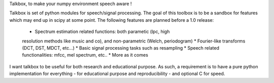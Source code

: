 Talkbox, to make your numpy environment speech aware !

Talkbox is set of python modules for speech/signal processing. The goal of this
toolbox is to be a sandbox for features which may end up in scipy at some
point. The following features are planned before a 1.0 release:

    * Spectrum estimation related functions: both parametic (lpc, high
    resolution methods like music and co), and non-parametric (Welch,
    periodogram)
    * Fourier-like transforms (DCT, DST, MDCT, etc...)
    * Basic signal processing tasks such as resampling
    * Speech related functionalities: mfcc, mel spectrum, etc..
    * More as it comes

I want talkbox to be useful for both research and educational purpose. As such,
a requirement is to have a pure python implementation for everything - for
educational purpose and reproducibility - and optional C for speed.


